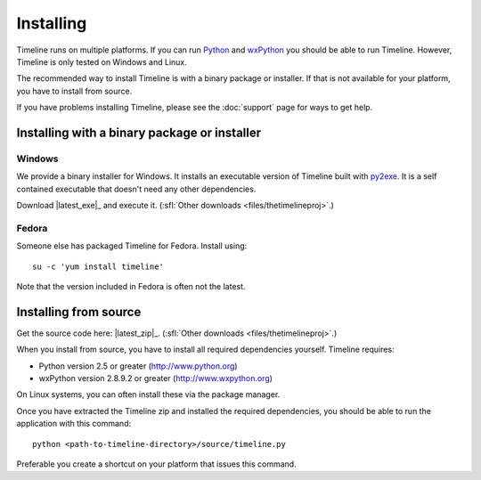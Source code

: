 Installing
==========

Timeline runs on multiple platforms. If you can run `Python
<http://www.python.org/>`_ and `wxPython <http://www.wxpython.org/>`_ you
should be able to run Timeline. However, Timeline is only tested on Windows and
Linux.

The recommended way to install Timeline is with a binary package or installer.
If that is not available for your platform, you have to install from source.

If you have problems installing Timeline, please see the :doc:`support` page
for ways to get help.

Installing with a binary package or installer
---------------------------------------------

Windows
^^^^^^^

.. image:: /images/logo-windows.png
    :align: right

We provide a binary installer for Windows. It installs an executable version of
Timeline built with `py2exe <http://www.py2exe.org/>`_. It is a self contained
executable that doesn't need any other dependencies.

Download |latest_exe|_ and execute it.
(:sfl:`Other downloads <files/thetimelineproj>`.)

Fedora
^^^^^^

.. image:: /images/logo-fedora.png
    :align: right

Someone else has packaged Timeline for Fedora. Install using::

    su -c 'yum install timeline'

Note that the version included in Fedora is often not the latest.

.. _label-installing-from-source:

Installing from source
----------------------

.. image:: /images/logo-source.png
    :align: right

Get the source code here: |latest_zip|_.
(:sfl:`Other downloads <files/thetimelineproj>`.)

When you install from source, you have to install all required dependencies
yourself. Timeline requires:

* Python version 2.5 or greater (http://www.python.org)
* wxPython version 2.8.9.2 or greater (http://www.wxpython.org)

On Linux systems, you can often install these via the package manager.

Once you have extracted the Timeline zip and installed the required
dependencies, you should be able to run the application with this command::

    python <path-to-timeline-directory>/source/timeline.py

Preferable you create a shortcut on your platform that issues this command.

